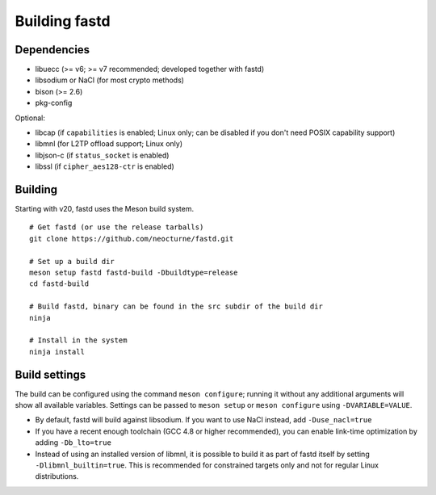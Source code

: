 Building fastd
==============

Dependencies
~~~~~~~~~~~~

* libuecc (>= v6; >= v7 recommended; developed together with fastd)
* libsodium or NaCl (for most crypto methods)
* bison (>= 2.6)
* pkg-config

Optional:

* libcap (if ``capabilities`` is enabled; Linux only; can be disabled if you don't need POSIX capability support)
* libmnl (for L2TP offload support; Linux only)
* libjson-c (if ``status_socket`` is enabled)
* libssl (if ``cipher_aes128-ctr`` is enabled)

Building
~~~~~~~~

Starting with v20, fastd uses the Meson build system.

::

    # Get fastd (or use the release tarballs)
    git clone https://github.com/neocturne/fastd.git

    # Set up a build dir
    meson setup fastd fastd-build -Dbuildtype=release
    cd fastd-build

    # Build fastd, binary can be found in the src subdir of the build dir
    ninja

    # Install in the system
    ninja install

Build settings
~~~~~~~~~~~~~~
The build can be configured using the command ``meson configure``; running it
without any additional arguments will show all available variables. Settings can
be passed to ``meson setup`` or ``meson configure`` using ``-DVARIABLE=VALUE``.

* By default, fastd will build against libsodium. If you want to use NaCl instead, add ``-Duse_nacl=true``
* If you have a recent enough toolchain (GCC 4.8 or higher recommended), you can enable link-time optimization by
  adding ``-Db_lto=true``
* Instead of using an installed version of libmnl, it is possible to build it
  as part of fastd itself by setting ``-Dlibmnl_builtin=true``. This is
  recommended for constrained targets only and not for regular Linux
  distributions.
